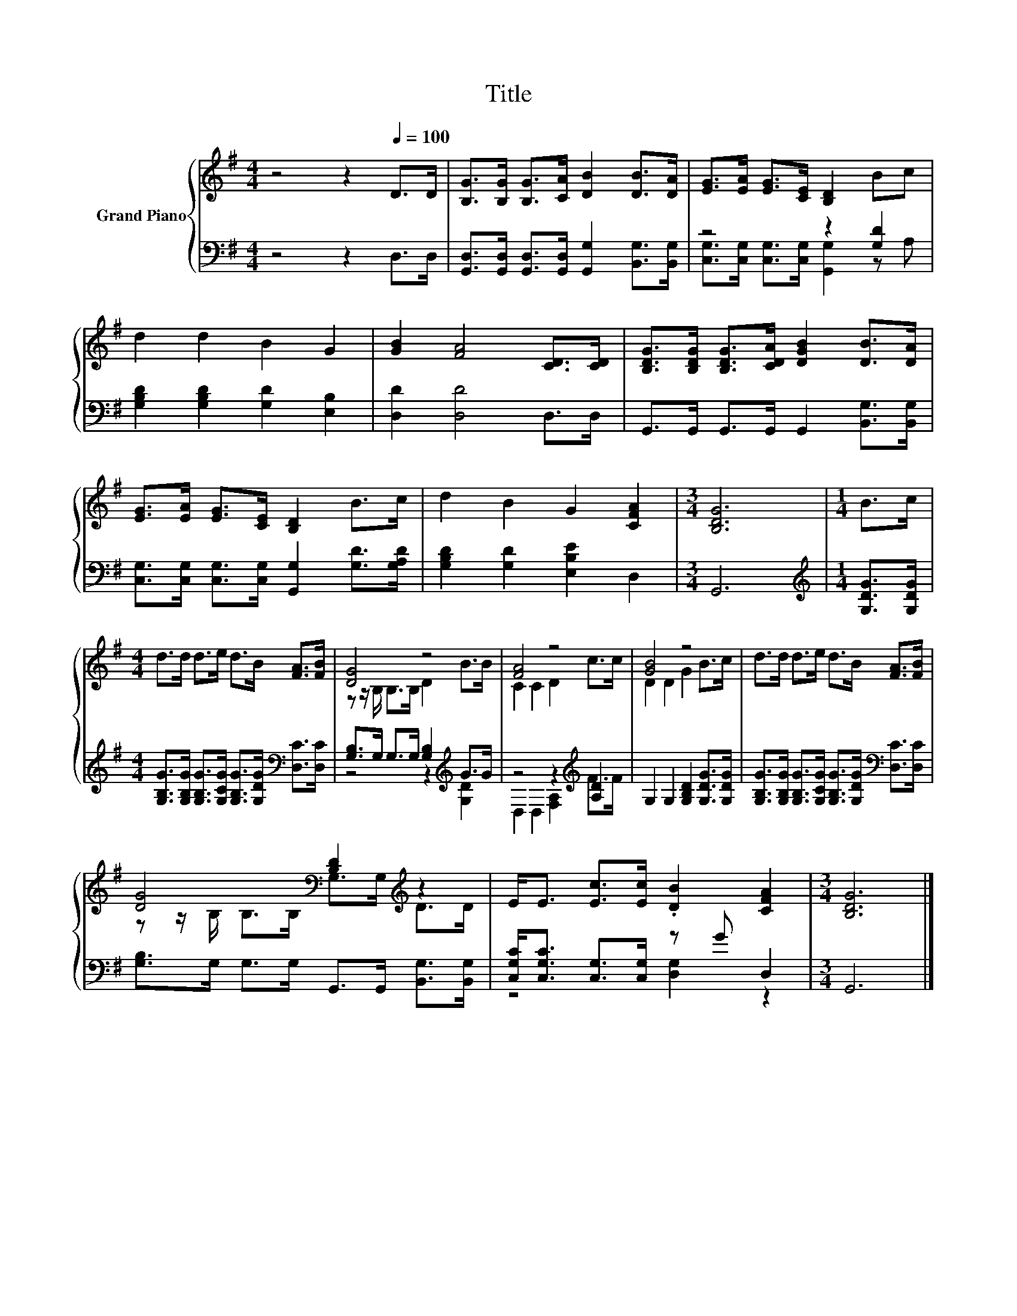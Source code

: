 X:1
T:Title
%%score { ( 1 4 ) | ( 2 3 ) }
L:1/8
M:4/4
K:G
V:1 treble nm="Grand Piano"
V:4 treble 
V:2 bass 
V:3 bass 
V:1
 z4 z2[Q:1/4=100] D>D | [B,G]>[B,G] [B,G]>[CA] [DB]2 [DB]>[DA] | [EG]>[EA] [EG]>[CE] [B,D]2 Bc | %3
 d2 d2 B2 G2 | [GB]2 [FA]4 [CD]>[CD] | [B,DG]>[B,DG] [B,DG]>[CDA] [DGB]2 [DB]>[DA] | %6
 [EG]>[EA] [EG]>[CE] [B,D]2 B>c | d2 B2 G2 [CFA]2 |[M:3/4] [B,DG]6 |[M:1/4] B>c | %10
[M:4/4] d>d d>e d>B [FA]>[FB] | [DG]4 z4 | [FA]4 z4 | [GB]4 z4 | d>d d>e d>B [FA]>[FB] | %15
 [DG]4[K:bass] [B,D]2[K:treble] z2 | E<E [Ec]>[Ec] .[DB]2 [CFA]2 |[M:3/4] [B,DG]6 |] %18
V:2
 z4 z2 D,>D, | [G,,D,]>[G,,D,] [G,,D,]>[G,,D,] [G,,G,]2 [B,,G,]>[B,,G,] | z4 z2 [G,D]2 | %3
 [G,B,D]2 [G,B,D]2 [G,D]2 [E,B,]2 | [D,D]2 [D,D]4 D,>D, | G,,>G,, G,,>G,, G,,2 [B,,G,]>[B,,G,] | %6
 [C,G,]>[C,G,] [C,G,]>[C,G,] [G,,G,]2 [G,D]>[G,A,D] | [G,B,D]2 [G,D]2 [E,B,E]2 D,2 |[M:3/4] G,,6 | %9
[M:1/4][K:treble] [G,DG]>[G,DG] | %10
[M:4/4] [G,B,G]>[G,B,G] [G,B,G]>[G,CG] [G,B,G]>[G,DG][K:bass] [D,C]>[D,C] | %11
 [G,B,]>G, G,>G, [G,B,]2[K:treble] G>G | z4 z2[K:treble] [A,D]2 | G,2 G,2 [G,B,D]2 [G,DG]>[G,DG] | %14
 [G,B,G]>[G,B,G] [G,B,G]>[G,CG] [G,B,G]>[G,DG][K:bass] [D,C]>[D,C] | %15
 [G,B,]>G, G,>G, G,,>G,, [B,,G,]>[B,,G,] | [C,G,C]<[C,G,C] [C,G,]>[C,G,] z G D,2 |[M:3/4] G,,6 |] %18
V:3
 x8 | x8 | [C,G,]>[C,G,] [C,G,]>[C,G,] [G,,G,]2 z A, | x8 | x8 | x8 | x8 | x8 |[M:3/4] x6 | %9
[M:1/4][K:treble] x2 |[M:4/4] x6[K:bass] x2 | z4 z2[K:treble] [G,D]2 | %12
 D,2 D,2 [F,A,]2[K:treble] F>F | x8 | x6[K:bass] x2 | x8 | z4 [D,G,]2 z2 |[M:3/4] x6 |] %18
V:4
 x8 | x8 | x8 | x8 | x8 | x8 | x8 | x8 |[M:3/4] x6 |[M:1/4] x2 |[M:4/4] x8 | %11
 z z/ B,/ B,>B, D2 B>B | C2 C2 D2 c>c | D2 D2 G2 B>c | x8 | %15
 z z/[K:bass] B,/ B,>B, G,>G,[K:treble] D>D | x8 |[M:3/4] x6 |] %18

